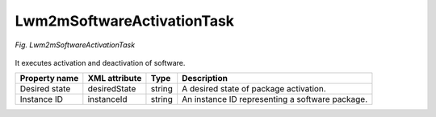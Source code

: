 .. _Lwm2mSoftwareActivationTask:

===========================
Lwm2mSoftwareActivationTask
===========================

.. figure:: images/Lwm2mSoftwareActivationTask.*
  :align: center

  *Fig. Lwm2mSoftwareActivationTask*

It executes activation and deactivation of software.

+---------------+---------------+--------+-------------------------------------------------+
| Property name | XML attribute | Type   | Description                                     |
+===============+===============+========+=================================================+
| Desired state | desiredState  | string | A desired state of package activation.          |
+---------------+---------------+--------+-------------------------------------------------+
| Instance ID   | instanceId    | string | An instance ID representing a software package. |
+---------------+---------------+--------+-------------------------------------------------+
